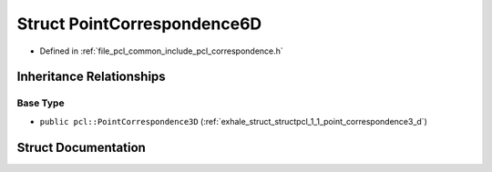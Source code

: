 .. _exhale_struct_structpcl_1_1_point_correspondence6_d:

Struct PointCorrespondence6D
============================

- Defined in :ref:`file_pcl_common_include_pcl_correspondence.h`


Inheritance Relationships
-------------------------

Base Type
*********

- ``public pcl::PointCorrespondence3D`` (:ref:`exhale_struct_structpcl_1_1_point_correspondence3_d`)


Struct Documentation
--------------------


.. doxygenstruct:: pcl::PointCorrespondence6D
   :members:
   :protected-members:
   :undoc-members: